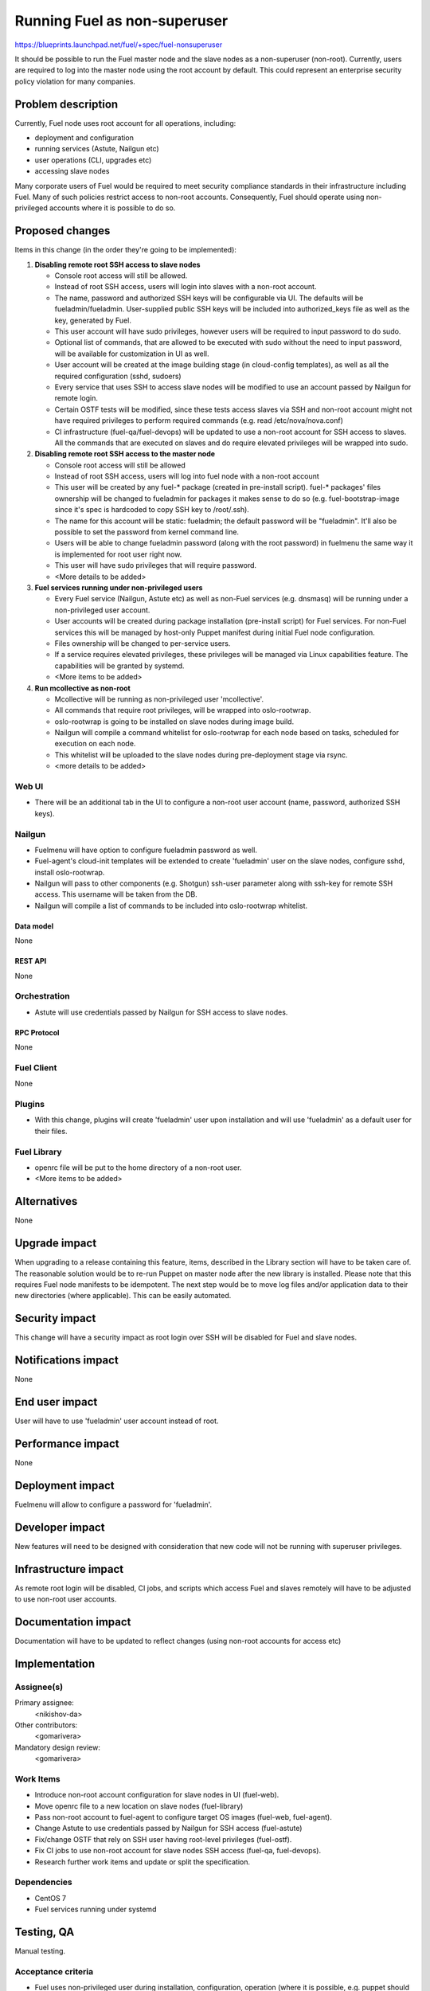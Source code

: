 ..
 This work is licensed under a Creative Commons Attribution 3.0 Unported
 License.

 http://creativecommons.org/licenses/by/3.0/legalcode

==========================================
Running Fuel as non-superuser
==========================================

https://blueprints.launchpad.net/fuel/+spec/fuel-nonsuperuser

It should be possible to run the Fuel master node and the slave nodes as a
non-superuser (non-root).  Currently, users are required to log into the master
node using the root account by default.  This could represent  an enterprise
security policy violation for many companies.

--------------------
Problem description
--------------------

Currently, Fuel node uses root account for all operations, including:

* deployment and configuration

* running services (Astute, Nailgun etc)

* user operations (CLI, upgrades etc)

* accessing slave nodes

Many corporate users of Fuel would be required to meet security compliance
standards in their infrastructure including Fuel. Many of such policies
restrict access to non-root accounts. Consequently, Fuel should operate using
non-privileged accounts where it is possible to do so.

----------------
Proposed changes
----------------

Items in this change (in the order they're going to be implemented):

1. **Disabling remote root SSH access to slave nodes**

   * Console root access will still be allowed.

   * Instead of root SSH access, users will login into slaves with a non-root
     account.

   * The name, password and authorized SSH keys will be configurable via UI.
     The defaults will be fueladmin/fueladmin. User-supplied public SSH keys
     will be included into authorized_keys file as well as the key, generated
     by Fuel.

   * This user account will have sudo privileges, however users will be
     required to input password to do sudo.

   * Optional list of commands, that are allowed to be executed with sudo
     without the need to input password, will be available for customization in
     UI as well.

   * User account will be created at the image building stage (in cloud-config
     templates), as well as all the required configuration (sshd, sudoers)

   * Every service that uses SSH to access slave nodes will be modified to use
     an account passed by Nailgun for remote login.

   * Certain OSTF tests will be modified, since these tests access slaves via
     SSH and non-root account might not have required privileges to perform
     required commands (e.g. read /etc/nova/nova.conf)

   * CI infrastructure (fuel-qa/fuel-devops) will be updated to use a non-root
     account for SSH access to slaves. All the commands that are executed on
     slaves and do require elevated privileges will be wrapped into sudo.

2. **Disabling remote root SSH access to the master node**

   * Console root access will still be allowed

   * Instead of root SSH access, users will log into fuel node with a non-root
     account

   * This user will be created by any fuel-* package (created in pre-install
     script). fuel-* packages' files ownership will be changed to fueladmin for
     packages it makes sense to do so (e.g. fuel-bootstrap-image since it's
     spec is hardcoded to copy SSH key to \/root\/.ssh).

   * The name for this account will be static: fueladmin; the default password
     will be "fueladmin". It'll also be possible to set the password from
     kernel command line.

   * Users will be able to change fueladmin password (along with the root
     password) in fuelmenu the same way it is implemented for root user right
     now.

   * This user will have sudo privileges that will require password.

   * <More details to be added>

3. **Fuel services running under non-privileged users**

   * Every Fuel service (Nailgun, Astute etc) as well as non-Fuel services
     (e.g. dnsmasq) will be running under a non-privileged user account.

   * User accounts will be created during package installation (pre-install
     script) for Fuel services. For non-Fuel services this will be managed by
     host-only Puppet manifest during initial Fuel node configuration.

   * Files ownership will be changed to per-service users.

   * If a service requires elevated privileges, these privileges will be
     managed via Linux capabilities feature. The capabilities will be granted
     by systemd.

   * <More items to be added>

4. **Run mcollective as non-root**

   * Mcollective will be running as non-privileged user 'mcollective'.

   * All commands that require root privileges, will be wrapped into
     oslo-rootwrap.

   * oslo-rootwrap is going to be installed on slave nodes during image build.

   * Nailgun will compile a command whitelist for oslo-rootwrap for each node
     based on tasks, scheduled for execution on each node.

   * This whitelist will be uploaded to the slave nodes during pre-deployment
     stage via rsync.

   * <more details to be added>

Web UI
======

* There will be an additional tab in the UI to configure a non-root user
  account (name, password, authorized SSH keys).

Nailgun
=======

* Fuelmenu will have option to configure fueladmin password as well.

* Fuel-agent's cloud-init templates will be extended to create 'fueladmin' user
  on the slave nodes, configure sshd, install oslo-rootwrap.

* Nailgun will pass to other components (e.g. Shotgun) ssh-user parameter along
  with ssh-key for remote SSH access. This username will be taken from the DB.

* Nailgun will compile a list of commands to be included into oslo-rootwrap
  whitelist.

Data model
----------

None

REST API
--------

None

Orchestration
=============

* Astute will use credentials passed by Nailgun for SSH access to slave nodes.

RPC Protocol
------------

None

Fuel Client
===========

None

Plugins
=======

* With this change, plugins will create 'fueladmin' user upon installation and
  will use 'fueladmin' as a default user for their files.

Fuel Library
============

* openrc file will be put to the home directory of a non-root user.

* <More items to be added>

------------
Alternatives
------------

None

--------------
Upgrade impact
--------------

When upgrading to a release containing this feature, items, described in the
Library section will have to be taken care of. The reasonable solution would
be to re-run Puppet on master node after the new library is installed.
Please note that this requires Fuel node manifests to be idempotent.
The next step would be to move log files and/or application data to their new
directories (where applicable). This can be easily automated.

---------------
Security impact
---------------

This change will have a security impact as root login over SSH will be
disabled for Fuel and slave nodes.

--------------------
Notifications impact
--------------------

None

---------------
End user impact
---------------

User will have to use 'fueladmin' user account instead of root.

------------------
Performance impact
------------------

None

-----------------
Deployment impact
-----------------

Fuelmenu will allow to configure a password for 'fueladmin'.

----------------
Developer impact
----------------

New features will need to be designed with consideration that new code will
not be running with superuser privileges.

---------------------
Infrastructure impact
---------------------

As remote root login will be disabled, CI jobs, and scripts which access Fuel
and slaves remotely will have to be adjusted to use non-root user accounts.

--------------------
Documentation impact
--------------------

Documentation will have to be updated to reflect changes (using non-root
accounts for access etc)

--------------
Implementation
--------------

Assignee(s)
===========

Primary assignee:
  <nikishov-da>

Other contributors:
  <gomarivera>

Mandatory design review:
  <gomarivera>


Work Items
==========

* Introduce non-root account configuration for slave nodes in UI (fuel-web).

* Move openrc file to a new location on slave nodes (fuel-library)

* Pass non-root account to fuel-agent to configure target OS images (fuel-web, fuel-agent).

* Change Astute to use credentials passed by Nailgun for SSH access (fuel-astute)

* Fix/change OSTF that rely on SSH user having root-level privileges (fuel-ostf).

* Fix CI jobs to use non-root account for slave nodes SSH access (fuel-qa, fuel-devops).

* Research further work items and update or split the specification.


Dependencies
============

* CentOS 7

* Fuel services running under systemd

------------
Testing, QA
------------

Manual testing.

Acceptance criteria
===================

* Fuel uses non-privileged user during installation, configuration, operation
  (where it is possible, e.g. puppet should be executed with superuser
  privileges).

* All Fuel services are running under dedicated non-superuser accounts.

* Anything that requires to remain root is documented.

* Non-privileged user's name is 'fueladmin'.

* Remote SSH root login is disabled for both Fuel and slave nodes.

----------
References
----------

None
